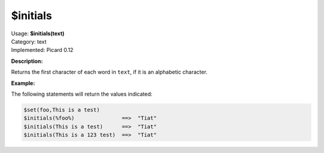 .. MusicBrainz Picard Documentation Project

$initials
=========

| Usage: **$initials(text)**
| Category: text
| Implemented: Picard 0.12

**Description:**

Returns the first character of each word in ``text``, if it is an alphabetic character.


**Example:**

The following statements will return the values indicated:

.. code-block:: taggerscript

    $set(foo,This is a test)
    $initials(%foo%)               ==>  "Tiat"
    $initials(This is a test)      ==>  "Tiat"
    $initials(This is a 123 test)  ==>  "Tiat"
